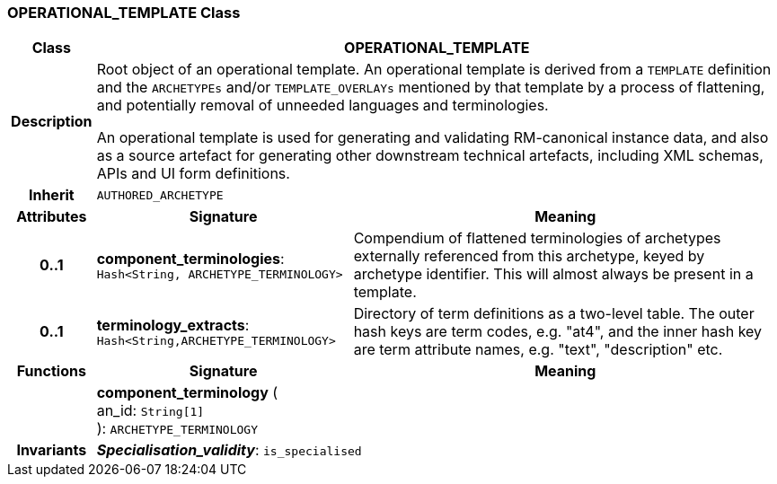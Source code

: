 === OPERATIONAL_TEMPLATE Class

[cols="^1,3,5"]
|===
h|*Class*
2+^h|*OPERATIONAL_TEMPLATE*

h|*Description*
2+a|Root object of an operational template. An operational template is derived from a `TEMPLATE` definition and the `ARCHETYPEs` and/or `TEMPLATE_OVERLAYs` mentioned by that template by a process of flattening, and potentially removal of unneeded languages and terminologies.

An operational template is used for generating and validating RM-canonical instance data, and also as a source artefact for generating other downstream technical artefacts, including XML schemas, APIs and UI form definitions.

h|*Inherit*
2+|`AUTHORED_ARCHETYPE`

h|*Attributes*
^h|*Signature*
^h|*Meaning*

h|*0..1*
|*component_terminologies*: `Hash<String, ARCHETYPE_TERMINOLOGY>`
a|Compendium of flattened terminologies of archetypes externally referenced from this archetype, keyed by archetype identifier. This will almost always be present in a template.

h|*0..1*
|*terminology_extracts*: `Hash<String,ARCHETYPE_TERMINOLOGY>`
a|Directory of term definitions as a two-level  table. The outer hash keys are term codes,  e.g. "at4", and the inner hash key are term  attribute names, e.g. "text", "description" etc.
h|*Functions*
^h|*Signature*
^h|*Meaning*

h|
|*component_terminology* ( +
an_id: `String[1]` +
): `ARCHETYPE_TERMINOLOGY`
a|

h|*Invariants*
2+a|*_Specialisation_validity_*: `is_specialised`
|===
